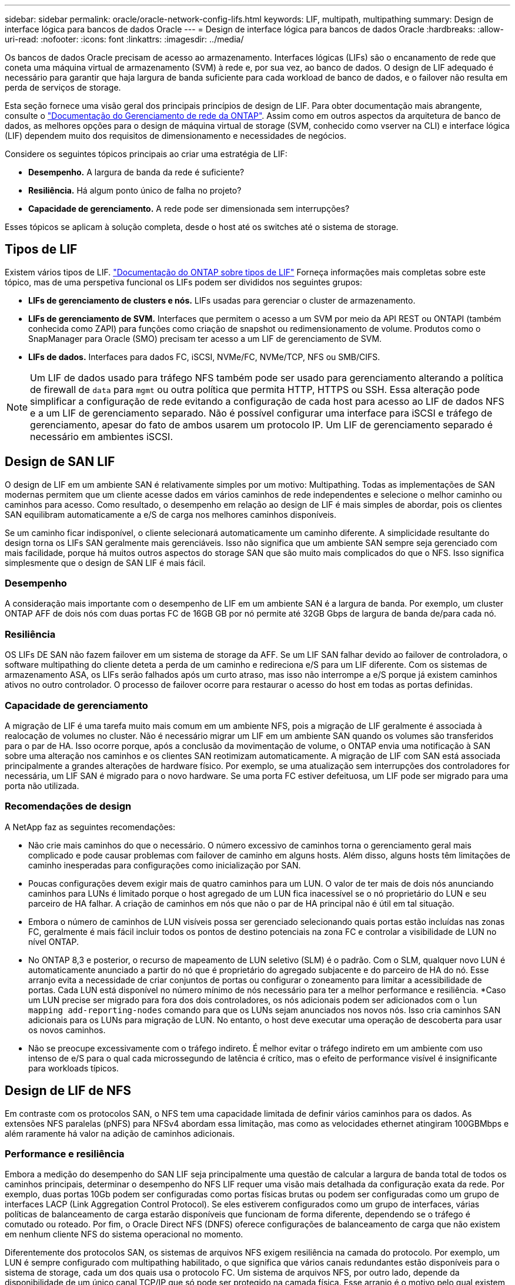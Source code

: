 ---
sidebar: sidebar 
permalink: oracle/oracle-network-config-lifs.html 
keywords: LIF, multipath, multipathing 
summary: Design de interface lógica para bancos de dados Oracle 
---
= Design de interface lógica para bancos de dados Oracle
:hardbreaks:
:allow-uri-read: 
:nofooter: 
:icons: font
:linkattrs: 
:imagesdir: ../media/


[role="lead"]
Os bancos de dados Oracle precisam de acesso ao armazenamento. Interfaces lógicas (LIFs) são o encanamento de rede que coneta uma máquina virtual de armazenamento (SVM) à rede e, por sua vez, ao banco de dados. O design de LIF adequado é necessário para garantir que haja largura de banda suficiente para cada workload de banco de dados, e o failover não resulta em perda de serviços de storage.

Esta seção fornece uma visão geral dos principais princípios de design de LIF. Para obter documentação mais abrangente, consulte o link:https://docs.netapp.com/us-en/ontap/network-management/index.html["Documentação do Gerenciamento de rede da ONTAP"]. Assim como em outros aspectos da arquitetura de banco de dados, as melhores opções para o design de máquina virtual de storage (SVM, conhecido como vserver na CLI) e interface lógica (LIF) dependem muito dos requisitos de dimensionamento e necessidades de negócios.

Considere os seguintes tópicos principais ao criar uma estratégia de LIF:

* *Desempenho.* A largura de banda da rede é suficiente?
* *Resiliência.* Há algum ponto único de falha no projeto?
* *Capacidade de gerenciamento.* A rede pode ser dimensionada sem interrupções?


Esses tópicos se aplicam à solução completa, desde o host até os switches até o sistema de storage.



== Tipos de LIF

Existem vários tipos de LIF. link:https://docs.netapp.com/us-en/ontap/networking/lif_compatibility_with_port_types.html["Documentação do ONTAP sobre tipos de LIF"] Forneça informações mais completas sobre este tópico, mas de uma perspetiva funcional os LIFs podem ser divididos nos seguintes grupos:

* *LIFs de gerenciamento de clusters e nós.* LIFs usadas para gerenciar o cluster de armazenamento.
* *LIFs de gerenciamento de SVM.* Interfaces que permitem o acesso a um SVM por meio da API REST ou ONTAPI (também conhecida como ZAPI) para funções como criação de snapshot ou redimensionamento de volume. Produtos como o SnapManager para Oracle (SMO) precisam ter acesso a um LIF de gerenciamento de SVM.
* *LIFs de dados.* Interfaces para dados FC, iSCSI, NVMe/FC, NVMe/TCP, NFS ou SMB/CIFS.



NOTE: Um LIF de dados usado para tráfego NFS também pode ser usado para gerenciamento alterando a política de firewall de `data` para `mgmt` ou outra política que permita HTTP, HTTPS ou SSH. Essa alteração pode simplificar a configuração de rede evitando a configuração de cada host para acesso ao LIF de dados NFS e a um LIF de gerenciamento separado. Não é possível configurar uma interface para iSCSI e tráfego de gerenciamento, apesar do fato de ambos usarem um protocolo IP. Um LIF de gerenciamento separado é necessário em ambientes iSCSI.



== Design de SAN LIF

O design de LIF em um ambiente SAN é relativamente simples por um motivo: Multipathing. Todas as implementações de SAN modernas permitem que um cliente acesse dados em vários caminhos de rede independentes e selecione o melhor caminho ou caminhos para acesso. Como resultado, o desempenho em relação ao design de LIF é mais simples de abordar, pois os clientes SAN equilibram automaticamente a e/S de carga nos melhores caminhos disponíveis.

Se um caminho ficar indisponível, o cliente selecionará automaticamente um caminho diferente. A simplicidade resultante do design torna os LIFs SAN geralmente mais gerenciáveis. Isso não significa que um ambiente SAN sempre seja gerenciado com mais facilidade, porque há muitos outros aspectos do storage SAN que são muito mais complicados do que o NFS. Isso significa simplesmente que o design de SAN LIF é mais fácil.



=== Desempenho

A consideração mais importante com o desempenho de LIF em um ambiente SAN é a largura de banda. Por exemplo, um cluster ONTAP AFF de dois nós com duas portas FC de 16GB GB por nó permite até 32GB Gbps de largura de banda de/para cada nó.



=== Resiliência

OS LIFs DE SAN não fazem failover em um sistema de storage da AFF. Se um LIF SAN falhar devido ao failover de controladora, o software multipathing do cliente deteta a perda de um caminho e redireciona e/S para um LIF diferente. Com os sistemas de armazenamento ASA, os LIFs serão falhados após um curto atraso, mas isso não interrompe a e/S porque já existem caminhos ativos no outro controlador. O processo de failover ocorre para restaurar o acesso do host em todas as portas definidas.



=== Capacidade de gerenciamento

A migração de LIF é uma tarefa muito mais comum em um ambiente NFS, pois a migração de LIF geralmente é associada à realocação de volumes no cluster. Não é necessário migrar um LIF em um ambiente SAN quando os volumes são transferidos para o par de HA. Isso ocorre porque, após a conclusão da movimentação de volume, o ONTAP envia uma notificação à SAN sobre uma alteração nos caminhos e os clientes SAN reotimizam automaticamente. A migração de LIF com SAN está associada principalmente a grandes alterações de hardware físico. Por exemplo, se uma atualização sem interrupções dos controladores for necessária, um LIF SAN é migrado para o novo hardware. Se uma porta FC estiver defeituosa, um LIF pode ser migrado para uma porta não utilizada.



=== Recomendações de design

A NetApp faz as seguintes recomendações:

* Não crie mais caminhos do que o necessário. O número excessivo de caminhos torna o gerenciamento geral mais complicado e pode causar problemas com failover de caminho em alguns hosts. Além disso, alguns hosts têm limitações de caminho inesperadas para configurações como inicialização por SAN.
* Poucas configurações devem exigir mais de quatro caminhos para um LUN. O valor de ter mais de dois nós anunciando caminhos para LUNs é limitado porque o host agregado de um LUN fica inacessível se o nó proprietário do LUN e seu parceiro de HA falhar. A criação de caminhos em nós que não o par de HA principal não é útil em tal situação.
* Embora o número de caminhos de LUN visíveis possa ser gerenciado selecionando quais portas estão incluídas nas zonas FC, geralmente é mais fácil incluir todos os pontos de destino potenciais na zona FC e controlar a visibilidade de LUN no nível ONTAP.
* No ONTAP 8,3 e posterior, o recurso de mapeamento de LUN seletivo (SLM) é o padrão. Com o SLM, qualquer novo LUN é automaticamente anunciado a partir do nó que é proprietário do agregado subjacente e do parceiro de HA do nó. Esse arranjo evita a necessidade de criar conjuntos de portas ou configurar o zoneamento para limitar a acessibilidade de portas. Cada LUN está disponível no número mínimo de nós necessário para ter a melhor performance e resiliência. *Caso um LUN precise ser migrado para fora dos dois controladores, os nós adicionais podem ser adicionados com o `lun mapping add-reporting-nodes` comando para que os LUNs sejam anunciados nos novos nós. Isso cria caminhos SAN adicionais para os LUNs para migração de LUN. No entanto, o host deve executar uma operação de descoberta para usar os novos caminhos.
* Não se preocupe excessivamente com o tráfego indireto. É melhor evitar o tráfego indireto em um ambiente com uso intenso de e/S para o qual cada microssegundo de latência é crítico, mas o efeito de performance visível é insignificante para workloads típicos.




== Design de LIF de NFS

Em contraste com os protocolos SAN, o NFS tem uma capacidade limitada de definir vários caminhos para os dados. As extensões NFS paralelas (pNFS) para NFSv4 abordam essa limitação, mas como as velocidades ethernet atingiram 100GBMbps e além raramente há valor na adição de caminhos adicionais.



=== Performance e resiliência

Embora a medição do desempenho do SAN LIF seja principalmente uma questão de calcular a largura de banda total de todos os caminhos principais, determinar o desempenho do NFS LIF requer uma visão mais detalhada da configuração exata da rede. Por exemplo, duas portas 10Gb podem ser configuradas como portas físicas brutas ou podem ser configuradas como um grupo de interfaces LACP (Link Aggregation Control Protocol). Se eles estiverem configurados como um grupo de interfaces, várias políticas de balanceamento de carga estarão disponíveis que funcionam de forma diferente, dependendo se o tráfego é comutado ou roteado. Por fim, o Oracle Direct NFS (DNFS) oferece configurações de balanceamento de carga que não existem em nenhum cliente NFS do sistema operacional no momento.

Diferentemente dos protocolos SAN, os sistemas de arquivos NFS exigem resiliência na camada do protocolo. Por exemplo, um LUN é sempre configurado com multipathing habilitado, o que significa que vários canais redundantes estão disponíveis para o sistema de storage, cada um dos quais usa o protocolo FC. Um sistema de arquivos NFS, por outro lado, depende da disponibilidade de um único canal TCP/IP que só pode ser protegido na camada física. Esse arranjo é o motivo pelo qual existem opções como failover de portas e agregação de portas LACP.

Em um ambiente NFS, a performance e a resiliência são fornecidas na camada de protocolo de rede. Como resultado, ambos os tópicos estão interligados e devem ser discutidos juntos.



==== Vincular LIFs a grupos de portas

Para vincular um LIF a um grupo de portas, associe o endereço IP de LIF a um grupo de portas físicas. O método principal para agregar portas físicas em conjunto é o LACP. A capacidade de tolerância a falhas do LACP é bastante simples; cada porta em um grupo LACP é monitorada e removida do grupo de portas em caso de mau funcionamento. Existem, no entanto, muitos equívocos sobre como o LACP funciona em relação ao desempenho:

* O LACP não requer a configuração no switch para corresponder ao endpoint. Por exemplo, o ONTAP pode ser configurado com balanceamento de carga baseado em IP, enquanto um switch pode usar balanceamento de carga baseado em MAC.
* Cada endpoint que usa uma conexão LACP pode escolher independentemente a porta de transmissão de pacotes, mas não pode escolher a porta usada para recebimento. Isso significa que o tráfego de ONTAP para um destino específico está vinculado a uma porta específica, e o tráfego de retorno pode chegar em uma interface diferente. No entanto, isso não causa problemas.
* O LACP não distribui uniformemente o tráfego o tempo todo. Em um ambiente grande com muitos clientes NFS, o resultado é normalmente até mesmo o uso de todas as portas em uma agregação LACP. No entanto, qualquer sistema de arquivos NFS no ambiente é limitado à largura de banda de apenas uma porta, e não a agregação inteira.
* Embora as políticas LACP robin estejam disponíveis no ONTAP, essas políticas não abordam a conexão de um switch para um host. Por exemplo, uma configuração com um tronco LACP de quatro portas em um host e um tronco LACP de quatro portas no ONTAP ainda é capaz de ler apenas um sistema de arquivos usando uma única porta. Embora o ONTAP possa transmitir dados através das quatro portas, não há tecnologias de switch disponíveis que sejam enviadas do switch para o host através das quatro portas. Apenas um é usado.


A abordagem mais comum em ambientes maiores que consistem em muitos hosts de banco de dados é construir um agregado LACP de um número apropriado de interfaces 10Gb (ou mais rápidas) usando o balanceamento de carga IP. Essa abordagem permite que o ONTAP forneça uso uniforme de todas as portas, desde que existam clientes suficientes. O balanceamento de carga é interrompido quando há menos clientes na configuração porque o entroncamento LACP não redistribui dinamicamente a carga.

Quando uma conexão é estabelecida, o tráfego em uma determinada direção é colocado em apenas uma porta. Por exemplo, um banco de dados que executa uma verificação de tabela completa em um sistema de arquivos NFS conetado por meio de um tronco LACP de quatro portas lê dados através de apenas uma placa de interface de rede (NIC). Se apenas três servidores de banco de dados estiverem em tal ambiente, é possível que todos os três estejam lendo da mesma porta, enquanto as outras três portas estiverem ociosas.



==== Vincule LIFs a portas físicas

Vincular um LIF a uma porta física resulta em um controle mais granular sobre a configuração de rede, pois um determinado endereço IP em um sistema ONTAP está associado a apenas uma porta de rede de cada vez. A resiliência é então realizada por meio da configuração de grupos de failover e políticas de failover.



==== Políticas de failover e grupos de failover

O comportamento dos LIFs durante a interrupção da rede é controlado por políticas de failover e grupos de failover. As opções de configuração foram alteradas com as diferentes versões do ONTAP. Consulte o link:https://docs.netapp.com/us-en/ontap/networking/configure_failover_groups_and_policies_for_lifs_overview.html["Documentação de gerenciamento de rede ONTAP para grupos e políticas de failover"] para obter detalhes específicos sobre a versão do ONTAP que está sendo implantado.

O ONTAP 8,3 e superior permitem o gerenciamento de failover de LIF com base em domínios de broadcast. Portanto, um administrador pode definir todas as portas que têm acesso a uma determinada sub-rede e permitir que o ONTAP selecione um LIF de failover apropriado. Essa abordagem pode ser usada por alguns clientes, mas tem limitações em um ambiente de rede de storage de alta velocidade devido à falta de previsibilidade. Por exemplo, um ambiente pode incluir ambas as portas 1GB para acesso de rotina ao sistema de arquivos e portas 10Gb para e/S de arquivo de dados Se ambos os tipos de portas existirem no mesmo domínio de broadcast, o failover de LIF pode resultar na movimentação de e/S de um arquivo de dados de uma porta 10Gb para uma porta 1GB.

Em resumo, considere as seguintes práticas:

. Configurar um grupo de failover conforme definido pelo usuário.
. Preencha o grupo de failover com portas na controladora de parceiro de failover de storage (SFO) para que as LIFs sigam os agregados durante um failover de storage. Isso evita a criação de tráfego indireto.
. Use portas de failover com caraterísticas de desempenho correspondentes ao LIF original. Por exemplo, um LIF em uma única porta 10Gb física deve incluir um grupo de failover com uma única porta 10Gb. Um LIF LACP de quatro portas deve falhar para outro LIF LACP de quatro portas. Essas portas seriam um subconjunto das portas definidas no domínio de broadcast.
. Defina a política de failover como somente parceiro SFO. Isso garante que o LIF siga o agregado durante o failover.




==== Reversão automática

Defina `auto-revert` o parâmetro conforme desejado. A maioria dos clientes prefere definir este parâmetro para que `true` o LIF reverta para sua porta inicial. No entanto, em alguns casos, os clientes definiram isso como "falso" que um failover inesperado pode ser investigado antes de retornar um LIF à sua porta inicial.



==== Relação LIF-volume

Um equívoco comum é que deve haver uma relação do 1:1 entre volumes e LIFs NFS. Embora essa configuração seja necessária para mover um volume em qualquer lugar em um cluster, sem nunca criar tráfego de interconexão adicional, ela não é categoricamente um requisito. O tráfego entre clusters deve ser considerado, mas a mera presença de tráfego entre clusters não cria problemas. Muitos dos benchmarks publicados criados para o ONTAP incluem predominantemente I/O. indireto

Por exemplo, um projeto de banco de dados contendo um número relativamente pequeno de bancos de dados críticos ao desempenho que exigiam apenas um total de 40 volumes pode garantir um volume 1:1 para a estratégia LIF, um arranjo que exigiria 40 endereços IP. Qualquer volume poderia então ser movido para qualquer lugar do cluster junto com o LIF associado, e o tráfego sempre seria direto, minimizando cada fonte de latência, mesmo nos níveis de microssegundos.

Como um exemplo de contador, um ambiente grande e hospedado pode ser mais facilmente gerenciado com um relacionamento 1:1 entre clientes e LIFs. Com o tempo, um volume pode precisar ser migrado para um nó diferente, o que causaria algum tráfego indireto. No entanto, o efeito de desempenho deve ser indetetável, a menos que as portas de rede no switch de interconexão estejam saturando. Se houver problema, um novo LIF pode ser estabelecido em nós adicionais e o host pode ser atualizado na próxima janela de manutenção para remover o tráfego indireto da configuração.
